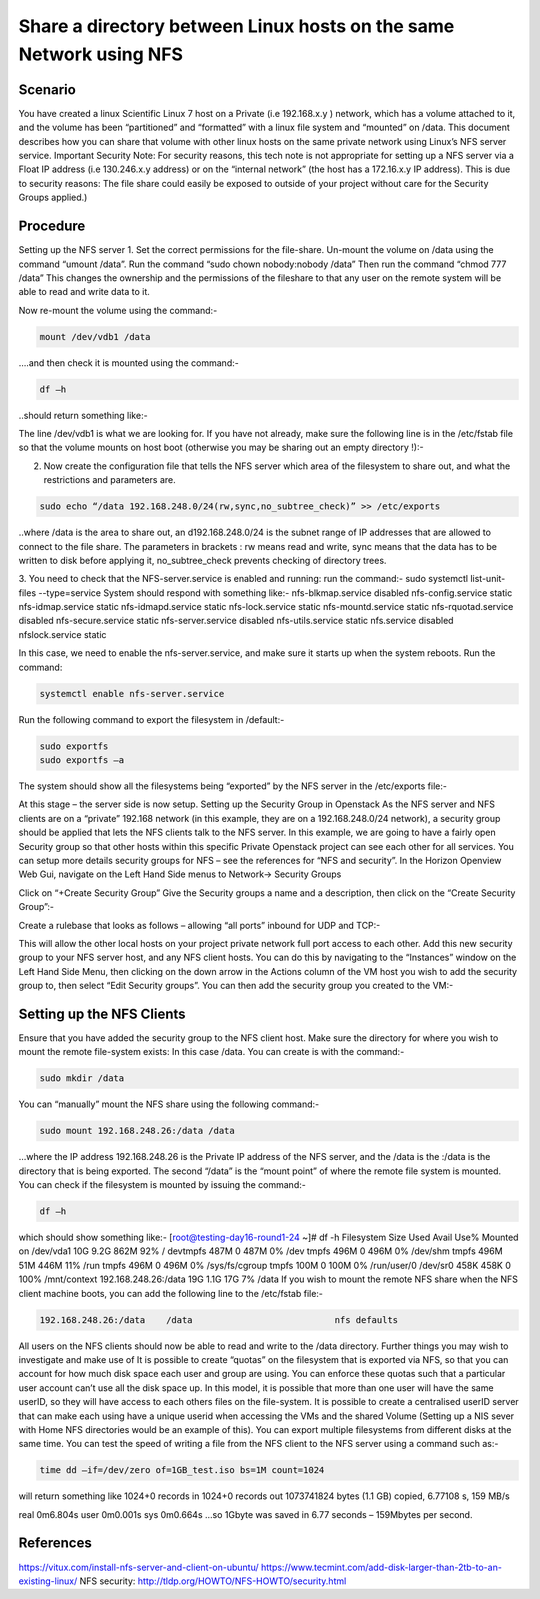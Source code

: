 ============================================================================================================
Share a directory between Linux hosts on the same Network using NFS
============================================================================================================

########
Scenario
########

You have created a linux Scientific Linux 7 host on a Private (i.e 192.168.x.y ) network, which has a volume attached to it, and the volume has been “partitioned” and “formatted” with a linux file system and “mounted” on /data. This document describes how you can share that volume with other linux hosts on the same private network using Linux’s NFS server service.
Important Security Note: For security reasons, this tech note is not appropriate for setting up a NFS server via a Float IP address (i.e 130.246.x.y address) or on the “internal network” (the host has a 172.16.x.y IP address). This is due to security reasons: The file share could easily be exposed to outside of your project without care for the Security Groups applied.)

############
Procedure
############
Setting up the NFS server
1.	Set the correct permissions for the file-share. Un-mount the volume on /data using the command “umount /data”. Run the command “sudo chown nobody:nobody /data”
Then run the command “chmod 777 /data” This changes the ownership and the permissions of the fileshare to that any user on the remote system will be able to read and write data to it.

.. image:: /assets/howtos/ExportADirectoryOverNFS/image1.png
    :align: center
    :alt:
    
Now re-mount the volume using the command:-

.. code-block:: bash

  mount /dev/vdb1 /data

….and then check it is mounted using the command:-

.. code-block:: bash

  df –h

..should return something like:-

.. image:: /assets/howtos/ExportADirectoryOverNFS/image2.png
    :align: center
    :alt:

The line /dev/vdb1 is what we are looking for. If you have not already, make sure the following line is in the /etc/fstab file so that the volume mounts on host boot (otherwise you may be sharing out an empty directory !):-

.. image:: /assets/howtos/ExportADirectoryOverNFS/image3.png
    :align: center
    :alt:


2.	Now create the configuration file that tells the NFS server which area of the filesystem to share out, and what the restrictions and parameters are.

.. code-block:: bash

  sudo echo “/data 192.168.248.0/24(rw,sync,no_subtree_check)” >> /etc/exports

..where /data is the area to share out, an d192.168.248.0/24 is the subnet range of IP addresses that are allowed to connect to the file share. The parameters in brackets : rw means read and write, sync means that the data has to be written to disk before applying it, no_subtree_check prevents checking of directory trees.

3.	You need to check that the NFS-server.service is enabled and running: run the command:- sudo systemctl list-unit-files --type=service
System should respond with something like:-
nfs-blkmap.service                     disabled
nfs-config.service                     static
nfs-idmap.service                      static
nfs-idmapd.service                     static
nfs-lock.service                       static
nfs-mountd.service                     static
nfs-rquotad.service                    disabled
nfs-secure.service                     static
nfs-server.service                     disabled
nfs-utils.service                      static
nfs.service                            disabled
nfslock.service                        static

In this case, we need to enable the nfs-server.service, and make sure it starts up when the system reboots. Run the command:

.. code-block:: bash

  systemctl enable nfs-server.service

Run the following command to export the filesystem in /default:-

.. code-block:: bash

  sudo exportfs
  sudo exportfs –a

The system should show all the filesystems being “exported” by the NFS server in the /etc/exports file:-

.. image:: /assets/howtos/ExportADirectoryOverNFS/image4.png
    :align: center
    :alt:

At this stage – the server side is now setup.
Setting up the Security Group in Openstack
As the NFS server and NFS clients are on a “private” 192.168 network (in this example, they are on a 192.168.248.0/24 network), a security group should be applied that lets the NFS clients talk to the NFS server.
In this example, we are going to have a fairly open Security group so that other hosts within this specific Private Openstack project can see each other for all services. You can setup more details security groups for NFS – see the references for “NFS and security”.
In the Horizon Openview Web Gui, navigate on the Left Hand Side menus to Network-> Security Groups

.. image:: /assets/howtos/ExportADirectoryOverNFS/image5.png
    :align: center
    :alt:

Click on “+Create Security Group”
Give the Security groups a name and a description, then click on the “Create Security Group”:-

.. image:: /assets/howtos/ExportADirectoryOverNFS/image6.png
    :align: center
    :alt:

Create a rulebase that looks as follows – allowing “all ports” inbound for UDP and TCP:-

.. image:: /assets/howtos/ExportADirectoryOverNFS/image7.png
    :align: center
    :alt:

This will allow the other local hosts on your project private network full port access to each other.
Add this new security group to your NFS server host, and any NFS client hosts. You can do this by navigating to the “Instances” window on the Left Hand Side Menu, then clicking on the down arrow in the Actions column of the VM host you wish to add the security group to, then select “Edit Security groups”. You can then add the security group you created to the VM:-

.. image:: /assets/howtos/ExportADirectoryOverNFS/image8.png
    :align: center
    :alt:

##############################
Setting up the NFS Clients
##############################

Ensure that you have added the security group to the NFS client host.
Make sure the directory for where you wish to mount the remote file-system exists: In this case /data. You can create is with the command:-

.. code-block:: bash

  sudo mkdir /data

You can “manually” mount the NFS share using the following command:-

.. code-block:: bash

  sudo mount 192.168.248.26:/data /data

…where the IP address 192.168.248.26 is the Private IP address of the NFS server, and the /data is the :/data is the directory that is being exported. The second “/data” is the “mount point” of where the remote file system is mounted.
You can check if the filesystem is mounted by issuing the command:-

.. code-block:: bash

  df –h

which should show something like:-
[root@testing-day16-round1-24 ~]# df -h
Filesystem            Size  Used Avail Use% Mounted on
/dev/vda1              10G  9.2G  862M  92% /
devtmpfs              487M     0  487M   0% /dev
tmpfs                 496M     0  496M   0% /dev/shm
tmpfs                 496M   51M  446M  11% /run
tmpfs                 496M     0  496M   0% /sys/fs/cgroup
tmpfs                 100M     0  100M   0% /run/user/0
/dev/sr0              458K  458K     0 100% /mnt/context
192.168.248.26:/data   19G  1.1G   17G   7% /data
If you wish to mount the remote NFS share when the NFS client machine boots, you can add the following line to the /etc/fstab file:-

.. code-block:: bash

  192.168.248.26:/data    /data                           nfs defaults

All users on the NFS clients should now be able to read and write to the /data directory.
Further things you may wish to investigate and make use of
It is possible to create “quotas” on the filesystem that is exported via NFS, so that you can account for how much disk space each user and group are using. You can enforce these quotas such that a particular user account can’t use all the disk space up.
In this model, it is possible that more than one user will have the same userID, so they will have access to each others files on the file-system. It is possible to create a centralised userID server that can make each using have a unique userid when accessing the VMs and the shared Volume (Setting up a NIS sever with Home NFS directories would be an example of this).
You can export multiple filesystems from different disks at the same time.
You can test the speed of writing a file from the NFS client to the NFS server using a command such as:-

.. code-block:: bash

  time dd –if=/dev/zero of=1GB_test.iso bs=1M count=1024

will return something like
1024+0 records in
1024+0 records out
1073741824 bytes (1.1 GB) copied, 6.77108 s, 159 MB/s

real    0m6.804s
user    0m0.001s
sys     0m0.664s
…so 1Gbyte was saved in 6.77 seconds – 159Mbytes per second.

############
References
############

https://vitux.com/install-nfs-server-and-client-on-ubuntu/
https://www.tecmint.com/add-disk-larger-than-2tb-to-an-existing-linux/
NFS security: http://tldp.org/HOWTO/NFS-HOWTO/security.html
